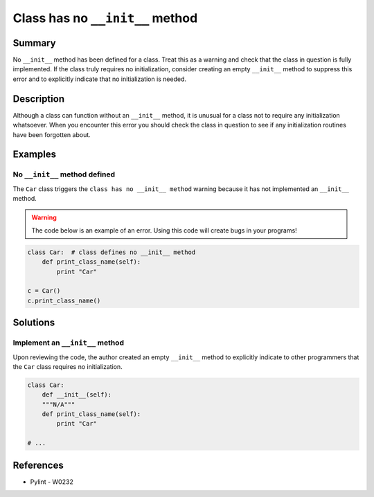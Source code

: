 Class has no ``__init__`` method
================================

Summary
-------

No ``__init__`` method has been defined for a class. Treat this as a warning and check that the class in question is fully implemented. If the class truly requires no initialization, consider creating an empty ``__init__`` method to suppress this error and to explicitly indicate that no initialization is needed.

Description
-----------

Although a class can function without an ``__init__`` method, it is unusual for a class not to require any initialization whatsoever. When you encounter this error you should check the class in question to see if any initialization routines have been forgotten about.

Examples
--------

No ``__init__`` method defined
..............................

The ``Car`` class triggers the ``class has no __init__ method`` warning because it has not implemented an ``__init__`` method.

.. warning:: The code below is an example of an error. Using this code will create bugs in your programs!

.. code:: python

    class Car:  # class defines no __init__ method
        def print_class_name(self):
            print "Car"

    c = Car()
    c.print_class_name()


Solutions
---------

Implement an ``__init__`` method
................................

Upon reviewing the code, the author created an empty ``__init__`` method to explicitly indicate to other programmers that the ``Car`` class requires no initialization.

.. code:: python

    class Car:
        def __init__(self):
        """N/A"""
        def print_class_name(self):
            print "Car"

    # ...

References
----------
- Pylint - W0232
